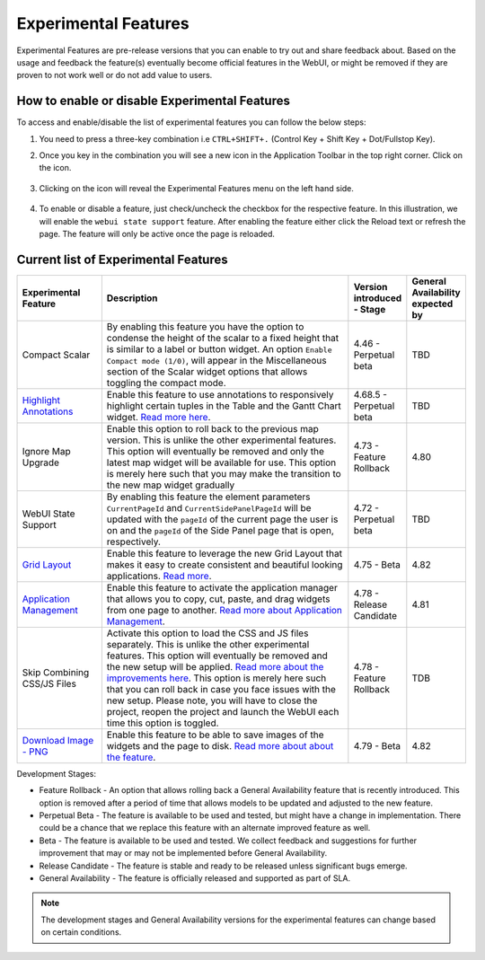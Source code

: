 Experimental Features
*********************

.. |experimental-features| image:: images/experimentalfeatures_icon.png

Experimental Features are pre-release versions that you can enable to try out and share feedback about. Based on the usage and feedback the feature(s) eventually become official features in the WebUI, or might be removed if they are proven to not work well or do not add value to users. 


How to enable or disable Experimental Features
----------------------------------------------

To access and enable/disable the list of experimental features you can follow the below steps:

#. You need to press a three-key combination i.e ``CTRL+SHIFT+.`` (Control Key + Shift Key + Dot/Fullstop Key).
#. Once you key in the combination you will see a new icon |experimental-features| in the Application Toolbar in the top right corner. Click on the icon.

    .. image:: images/Application_Toolbar.png
        :align: center

#. Clicking on the icon will reveal the Experimental Features menu on the left hand side. 

    .. image:: images/Experimental_FeatureList.png
        :align: center

#. To enable or disable a feature, just check/uncheck the checkbox for the respective feature. In this illustration, we will enable the ``webui state support`` feature. After enabling the feature either click the Reload text or refresh the page. The feature will only be active once the page is reloaded.

    .. image:: images/Experimental_Reload.png
        :align: center


Current list of Experimental Features
-------------------------------------

.. csv-table:: 
   :header: "Experimental Feature", "Description", "Version introduced - Stage","General Availability expected by"
   :widths: 20, 65, 10, 5

   Compact Scalar, "By enabling this feature you have the option to condense the height of the scalar to a fixed height that is similar to a label or button widget. An option ``Enable Compact mode (1/0)``, will appear in the Miscellaneous section of the Scalar widget options that allows toggling the compact mode.", 4.46 - Perpetual beta, TBD
   `Highlight Annotations <css-styling.html#highlighting-experimental>`_, "Enable this feature to use annotations to responsively highlight certain tuples in the Table and the Gantt Chart widget. `Read more here <css-styling.html#highlighting-experimental>`_.", 4.68.5 - Perpetual beta, TBD
   Ignore Map Upgrade, "Enable this option to roll back to the previous map version. This is unlike the other experimental features. This option will eventually be removed and only the latest map widget will be available for use. This option is merely here such that you may make the transition to the new map widget gradually", 4.73 - Feature Rollback, 4.80
   WebUI State Support, "By enabling this feature the element parameters ``CurrentPageId`` and ``CurrentSidePanelPageId`` will be updated with the ``pageId`` of the current page the user is on and the ``pageId`` of the Side Panel page that is open, respectively.", 4.72 - Perpetual beta, TBD
   `Grid Layout <webui-grid-pages.html>`_, "Enable this feature to leverage the new Grid Layout that makes it easy to create consistent and beautiful looking applications. `Read more <webui-grid-pages.html>`_.", 4.75 - Beta, 4.82
   `Application Management <app-management.html>`_, "Enable this feature to activate the application manager that allows you to copy, cut, paste, and drag widgets from one page to another. `Read more about Application Management <app-management.html>`_.", 4.78 - Release Candidate, 4.81
   Skip Combining CSS/JS Files, "Activate this option to load the CSS and JS files separately. This is unlike the other experimental features. This option will eventually be removed and the new setup will be applied. `Read more about the improvements here <https://community.aimms.com/product-updates-roadmap-36/smarter-delivery-of-webui-for-improved-performance-838>`_. This option is merely here such that you can  roll back in case you face issues with the new setup. Please note, you will have to close the project, reopen the project and launch the WebUI each time this option is toggled.", 4.78 - Feature Rollback, TDB
   `Download Image - PNG <widget-header.html#download-image-png-download-image>`_, "Enable this feature to be able to save images of the widgets and the page to disk. `Read more about about the feature <widget-header.html#download-image-png-download-image>`_.", 4.79 - Beta, 4.82


Development Stages:

* Feature Rollback - An option that allows rolling back a General Availability feature that is recently introduced. This option is removed after a period of time that allows models to be updated and adjusted to the new feature.
* Perpetual Beta - The feature is available to be used and tested, but might have a change in implementation. There could be a chance that we replace this feature with an alternate improved feature as well.
* Beta - The feature is available to be used and tested. We collect feedback and suggestions for further improvement that may or may not be implemented before General Availability.
* Release Candidate - The feature is stable and ready to be released unless significant bugs emerge. 
* General Availability - The feature is officially released and supported as part of SLA. 

.. note ::
    The development stages and General Availability versions for the experimental features can change based on certain conditions.